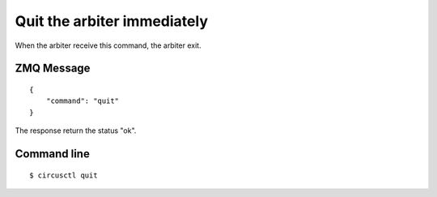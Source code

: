 .. _quit:


Quit the arbiter immediately
============================

When the arbiter receive this command, the arbiter exit.

ZMQ Message
-----------

::

    {
        "command": "quit"
    }

The response return the status "ok".


Command line
------------

::

    $ circusctl quit

